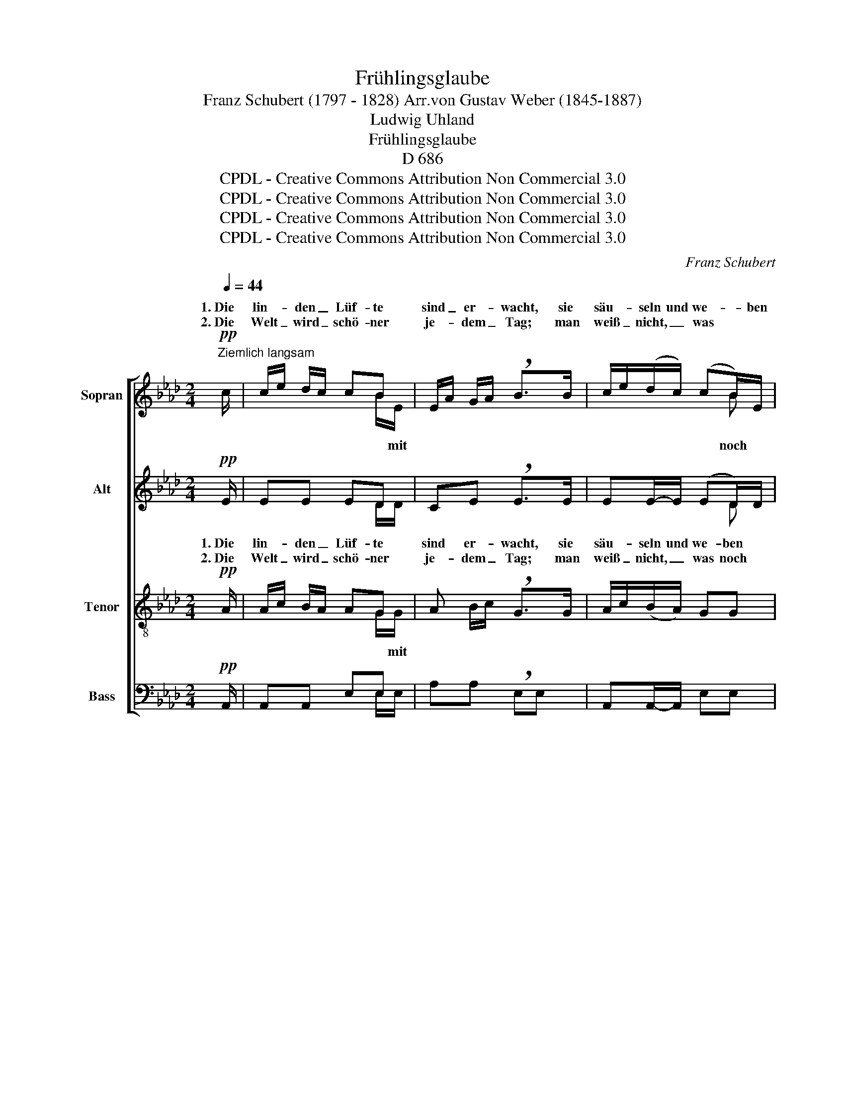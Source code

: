 X:1
T:Frühlingsglaube
T:Franz Schubert (1797 - 1828) Arr.von Gustav Weber (1845-1887)
T:Ludwig Uhland 
T:Frühlingsglaube
T:D 686 
T:CPDL - Creative Commons Attribution Non Commercial 3.0
T:CPDL - Creative Commons Attribution Non Commercial 3.0
T:CPDL - Creative Commons Attribution Non Commercial 3.0
T:CPDL - Creative Commons Attribution Non Commercial 3.0
C:Franz Schubert
Z:Ludwig Uhland
Z:CPDL - Creative Commons Attribution Non Commercial 3.0
%%score [ ( 1 2 ) ( 3 4 ) ( 5 6 ) ( 7 8 ) ]
L:1/8
Q:1/4=44
M:2/4
K:Ab
V:1 treble nm="Sopran"
V:2 treble 
V:3 treble nm="Alt"
V:4 treble 
V:5 treble-8 nm="Tenor"
V:6 treble-8 
V:7 bass nm="Bass"
V:8 bass 
V:1
"^Ziemlich langsam"!pp! c/ | c/e/ d/c/ cB | E/A/ G/A/ !breath!B>B | c/e/(d/c/) (cB/)E/ | %4
w: 1.~Die|lin- * den _ Lüf- te|sind _ er- * wacht, sie|säu- * seln und we- * ben|
w: 2.~Die|Welt _ wird _ schö- ner|je- * dem _ Tag; man|weiß _ nicht, _ was * *|
 E/A/ G/A/ !breath!B>B |!<(! B-B/B/ c>!<)!c | df d/!breath!c/ B/A/ |!>(! A>A G/eG/!>)! | %8
w: Tag _ und _ Nacht; sie|schaf- fen an al- len|En- * den, _ an _|al- len En- * *|
w: wer- * den _ mag; das|Blü- * hen will nicht|en- * den, _ es _|will nicht en- * *|
 A2 z!p! e |!<(! B A/B/ c>c!<)! | e/d!>(!c/!>)! B2 | z!<(! e e>!<)!c | e/!>(!dc/!>)! !breath!B2 | %13
w: den. O|fri- scher * Duft, o|neu- * er Klang!|o neu- er,|neu- * er Klang.|
w: den. Es|blüht das _ ferns- te,|tiefs- * te Tal.|Es blüht das|tiefs- * te Tal.|
!<(! _cc/>!<)!c/ c/B/B | f>!>(!=d!>)! !breath!e2 |!f! cd/>B/ e!breath!c | %16
w: Nun, ar- mes Her- * ze,|sei nicht bang!|1\-2.~Nun muss sich Al- les,|
w: Nun, ar- mes Herz, * ver-|giß der Qual!||
"^Bem.: Im Chor werden die Verzierungen nicht ausgeführt" c{dcBc}d/B/!>(! ec!>)! | %17
w: Al- * les wen- den,|
w: |
 z/!<(! A/A/B/ B/d!breath!c/!<)! |!f![Q:1/4=40]"^rit." f3/2 e/4d/4 c!>(!{dcBc}d/>G/ | A3!>)! z/ |] %20
w: nun muss sich Al- * les,|Al- les * wen- * *|den!|
w: |||
V:2
 x/ | x3 B/E/ | x4 | x3 B | x4 | x4 | x4 | x4 | x4 | x4 | x4 | x4 | x4 | x4 | x4 | x4 | x4 | x4 | %18
w: ||||||||||||||||||
w: |* mit||noch|||||||||||||||
 x4 | x7/2 |] %20
w: ||
w: ||
V:3
!pp! E/ | EE ED | CE !breath!E>E | EE/-E/ (ED/)D/ | CE !breath!G>E |!<(! E-E/E/ =E>!<)!E | %6
w: ||||||
w: ||||||
 F2 !breath!AF |!>(! E>E E/GE/!>)! | !breath!E!p!"^O\nEs"E"^fri            -\nblüht ________" E2- | %9
w: |||
w: |||
"^-\n__"!<(! EE E>E!<)! | E!>(!E!>)! E2 | z!<(! E E>!<)!A | c/!>(!BA/!>)! !breath!G2 | %13
w: * scher Duft, o|neu- er Klang!|||
w: * das ferns- te,|tiefs- te Tal.|||
!<(! FF/>!<)!F/ G E/G/ | A>!>(!A!>)! !breath!G2 |!f! EE/>E/ E!breath!E | E>E!>(! EE!>)! | %17
w: ||||
w: ||||
 z/!<(! E/F/F/ G>!breath!A!<)! |!f! A>F!>(! E2!>)! | E3 z/ |] %20
w: |||
w: |||
V:4
 x/ | x3 D/D/ | x4 | x3 D | x4 | x4 | x4 | x4 | x4 | x4 | x4 | x4 | x4 | x4 | x4 | x4 | x4 | x4 | %18
 x4 | x7/2 |] %20
V:5
!pp! A/ | A/c/ B/A/ AG | A B/c/ !breath!G>G | A/c/(B/A/) GG | A B/c/ !breath!e>B | %5
w: 1.~Die|lin- * den _ Lüf- te|sind er- * wacht, sie|säu- * seln und we- ben|Tag und _ Nacht; sie|
w: 2.~Die|Welt _ wird _ schö- ner|je- dem _ Tag; man|weiß _ nicht, _ was noch|wer- den _ mag; das|
!<(! B-B/B/ B>!<)!B | A>d f/!breath!e/ d/c/ |!>(! c>c Bd!>)! | c2 z!p! c |!<(! G F/G/ A>A!<)! | %10
w: schaf- fen an al- len|En- * den, _ an _|al- len En- *|den. O|fri- scher * Duft, o|
w: Blü- * hen will nicht|en- * den, _ es _|will nicht en- *|den. Es|blüht das _ ferns- te,|
 c/B!>(!A/ !breath!G!>)!e | B!<(! A/B/ ce!<)! | e!>(!e!>)! !breath!e2 |!<(! =dd/>!<)!d/ eB | %14
w: neu- * er Klang! O|fri- scher * Duft, o|neu- er Klang!|Nun, ar- mes Her- ze,|
w: tiefs- * te Tal. Es|blüht das _ ferns- te,|tiefs- te Tal.|Nun, ar- mes Herz, ver-|
 B>!>(!B!>)! !breath!B2 |!f! cd/>B/ e!breath!c | cd/B/!>(! ec!>)! | %17
w: sei nicht bang!|1\-2.~Nun muss sich Al- les,|Al- * les wen- den,|
w: giß der Qual!|||
 z/!<(! A/A/A/ G/B!breath!A/!<)! |!f! d>A A!>(!G/d/ | c3!>)! z/ |] %20
w: nun muss sich Al- * les,|Al- les wen- * *|den.|
w: |||
V:6
 x/ | x3 G/G/ | x4 | x4 | x4 | x4 | x4 | x4 | x4 | x4 | x4 | x4 | x4 | x4 | x4 | x4 | x4 | x4 | %18
w: ||||||||||||||||||
w: |* mit|||||||||||||||||
 x4 | x7/2 |] %20
w: ||
w: ||
V:7
!pp! A,,/ | A,,A,, E,E, | A,A, !breath!E,E, | A,,A,,/-A,,/ E,E, | A,A, !breath!E,>G, | %5
w: |||||
w: |||||
!<(! G,-G,/G,/ G,>!<)!G, | F,A, !breath!D,D, |!>(! E,>E, E,2!>)! | A,,2 z z | %9
w: ||||
w: ||||
 z!p!!<(! E, E,E,!<)! | E,-E,/!>(!E,/ !breath!E,!>)!E, | G,!<(! F,/G,/ A,>!<)!A, | %12
w: O fri- scher|Duft, neu- er Klang! O|fri- scher * Duft, o|
w: Es blüht das|tiefs- * te Tal. Es|blüht das _ ferns- te,|
 G,!>(!A,!>)! !breath!E,2 |!<(! A,A,/>!<)!A,/ G,G, | =D,>!>(!F,!>)! !breath!E,2 | %15
w: |||
w: |||
!f! A,B,/>G,/ C!breath!A, | A,B,/G,/!>(! CA,!>)! | z/!<(! C,/D,/=D,/ E,/=E,!breath!F,/!<)! | %18
w: |||
w: |||
!f! D,>D,!>(! E,2!>)! | A,,3 z/ |] %20
w: ||
w: ||
V:8
 x/ | x3 E,/E,/ | x4 | x4 | x4 | x4 | x4 | x4 | x4 | x4 | x4 | x4 | x4 | x4 | x4 | x4 | x4 | x4 | %18
 x4 | x7/2 |] %20

